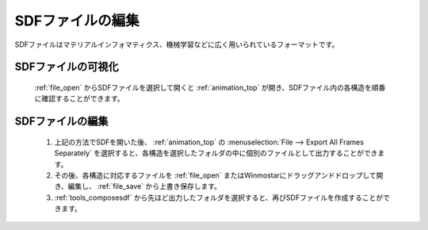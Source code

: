 
SDFファイルの編集
============================================

SDFファイルはマテリアルインフォマティクス、機械学習などに広く用いられているフォーマットです。

SDFファイルの可視化
-------------------------------

   :ref:`file_open` からSDFファイルを選択して開くと :ref:`animation_top` が開き、SDFファイル内の各構造を順番に確認することができます。

SDFファイルの編集
-------------------------------

   1. 上記の方法でSDFを開いた後、 :ref:`animation_top` の :menuselection:`File --> Export All Frames Separately` を選択すると、各構造を選択したフォルダの中に個別のファイルとして出力することができます。
   2. その後、各構造に対応するファイルを :ref:`file_open` またはWinmostarにドラッグアンドドロップして開き、編集し、 :ref:`file_save` から上書き保存します。
   3. :ref:`tools_composesdf` から先ほど出力したフォルダを選択すると、再びSDFファイルを作成することができます。